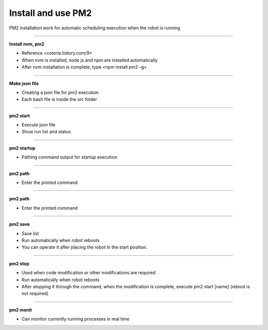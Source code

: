 Install and use PM2
==================================

PM2 installation work for automatic scheduling execution when the robot is running

--------------------------------------------------------------------------------

**Install nvm, pm2**

.. thumbnail:: /_images/autorun/pm2.png
    :width: 500
    :height: 300

- Reference <coterie.tistory.com/9> 
- When nvm is installed, node js and npm are installed automatically
- After nvm installation is complete, type <npm install pm2 –g>

--------------------------------------------------------------------------------

**Make json file**

.. thumbnail:: /_images/autorun/pm3.png
    :width: 500
    :height: 300

- Creating a json file for pm2 execution 
- Each bash file is inside the src folder

--------------------------------------------------------------------------------

**pm2 start**

.. thumbnail:: /_images/autorun/pm4.png
    :width: 500
    :height: 300

- Execute json file
- Show run list and status

--------------------------------------------------------------------------------

**pm2 startup**

.. thumbnail:: /_images/autorun/pm5.png

.. thumbnail:: /_images/autorun/pm6.png

- Pathing command output for startup execution

--------------------------------------------------------------------------------

**pm2 path**

.. thumbnail:: /_images/autorun/pm7.png

- Enter the printed command

--------------------------------------------------------------------------------

**pm2 path**

.. thumbnail:: /_images/autorun/pm7.png
    :width: 500
    :height: 300

- Enter the printed command

--------------------------------------------------------------------------------

**pm2 save**

.. thumbnail:: /_images/autorun/pm8.png

- Save list
- Run automatically when robot reboots
- You can operate it after placing the robot in the start position.

--------------------------------------------------------------------------------

**pm2 stop**

.. thumbnail:: /_images/autorun/pm9.png
    :width: 500
    :height: 300

- Used when code modification or other modifications are required
- Run automatically when robot reboots
- After stopping it through the command, when the modification is complete, execute pm2 start [name] (reboot is not required)

--------------------------------------------------------------------------------

**pm2 monit**

.. thumbnail:: /_images/autorun/pm.png
    :width: 500
    :height: 300

- Can monitor currently running processes in real time

